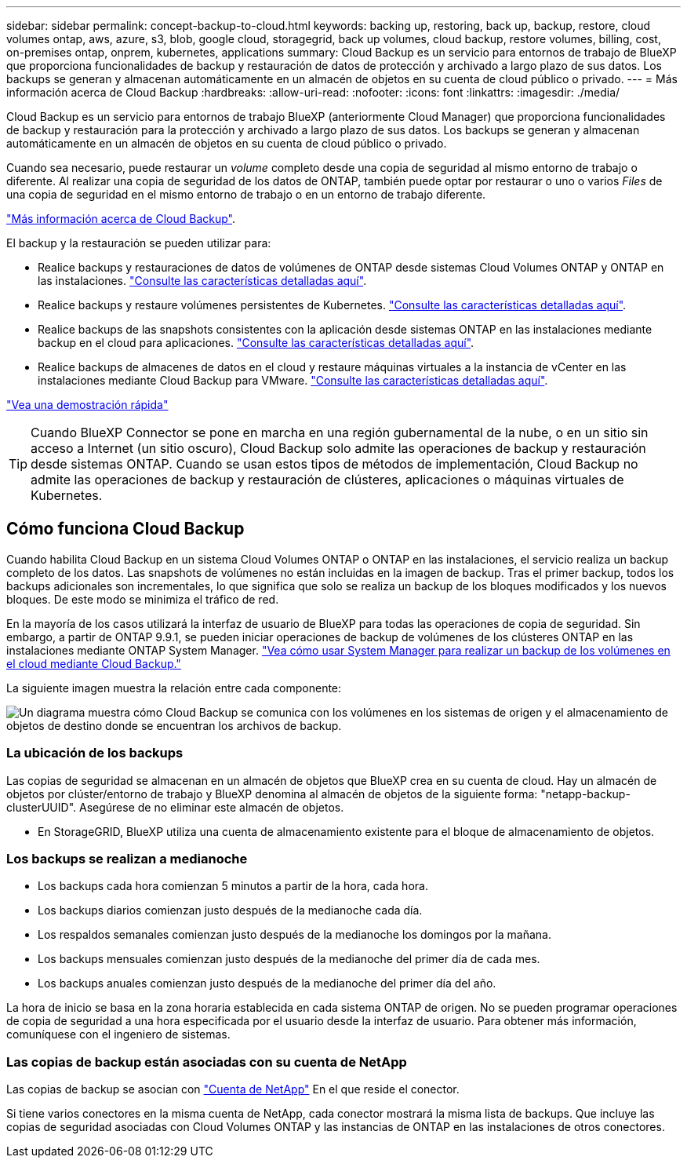 ---
sidebar: sidebar 
permalink: concept-backup-to-cloud.html 
keywords: backing up, restoring, back up, backup, restore, cloud volumes ontap, aws, azure, s3, blob, google cloud, storagegrid, back up volumes, cloud backup, restore volumes, billing, cost, on-premises ontap, onprem, kubernetes, applications 
summary: Cloud Backup es un servicio para entornos de trabajo de BlueXP que proporciona funcionalidades de backup y restauración de datos de protección y archivado a largo plazo de sus datos. Los backups se generan y almacenan automáticamente en un almacén de objetos en su cuenta de cloud público o privado. 
---
= Más información acerca de Cloud Backup
:hardbreaks:
:allow-uri-read: 
:nofooter: 
:icons: font
:linkattrs: 
:imagesdir: ./media/


[role="lead"]
Cloud Backup es un servicio para entornos de trabajo BlueXP (anteriormente Cloud Manager) que proporciona funcionalidades de backup y restauración para la protección y archivado a largo plazo de sus datos. Los backups se generan y almacenan automáticamente en un almacén de objetos en su cuenta de cloud público o privado.

Cuando sea necesario, puede restaurar un _volume_ completo desde una copia de seguridad al mismo entorno de trabajo o diferente. Al realizar una copia de seguridad de los datos de ONTAP, también puede optar por restaurar o uno o varios _Files_ de una copia de seguridad en el mismo entorno de trabajo o en un entorno de trabajo diferente.

https://bluexp.netapp.com/cloud-backup["Más información acerca de Cloud Backup"^].

El backup y la restauración se pueden utilizar para:

* Realice backups y restauraciones de datos de volúmenes de ONTAP desde sistemas Cloud Volumes ONTAP y ONTAP en las instalaciones. link:concept-ontap-backup-to-cloud.html["Consulte las características detalladas aquí"].
* Realice backups y restaure volúmenes persistentes de Kubernetes. link:concept-kubernetes-backup-to-cloud.html["Consulte las características detalladas aquí"].
* Realice backups de las snapshots consistentes con la aplicación desde sistemas ONTAP en las instalaciones mediante backup en el cloud para aplicaciones. link:concept-protect-app-data-to-cloud.html["Consulte las características detalladas aquí"].
* Realice backups de almacenes de datos en el cloud y restaure máquinas virtuales a la instancia de vCenter en las instalaciones mediante Cloud Backup para VMware. link:concept-protect-vm-data.html["Consulte las características detalladas aquí"].


https://www.youtube.com/watch?v=DF0knrH2a80["Vea una demostración rápida"^]


TIP: Cuando BlueXP Connector se pone en marcha en una región gubernamental de la nube, o en un sitio sin acceso a Internet (un sitio oscuro), Cloud Backup solo admite las operaciones de backup y restauración desde sistemas ONTAP. Cuando se usan estos tipos de métodos de implementación, Cloud Backup no admite las operaciones de backup y restauración de clústeres, aplicaciones o máquinas virtuales de Kubernetes.



== Cómo funciona Cloud Backup

Cuando habilita Cloud Backup en un sistema Cloud Volumes ONTAP o ONTAP en las instalaciones, el servicio realiza un backup completo de los datos. Las snapshots de volúmenes no están incluidas en la imagen de backup. Tras el primer backup, todos los backups adicionales son incrementales, lo que significa que solo se realiza un backup de los bloques modificados y los nuevos bloques. De este modo se minimiza el tráfico de red.

En la mayoría de los casos utilizará la interfaz de usuario de BlueXP para todas las operaciones de copia de seguridad. Sin embargo, a partir de ONTAP 9.9.1, se pueden iniciar operaciones de backup de volúmenes de los clústeres ONTAP en las instalaciones mediante ONTAP System Manager. https://docs.netapp.com/us-en/ontap/task_cloud_backup_data_using_cbs.html["Vea cómo usar System Manager para realizar un backup de los volúmenes en el cloud mediante Cloud Backup."^]

La siguiente imagen muestra la relación entre cada componente:

image:diagram_cloud_backup_general.png["Un diagrama muestra cómo Cloud Backup se comunica con los volúmenes en los sistemas de origen y el almacenamiento de objetos de destino donde se encuentran los archivos de backup."]



=== La ubicación de los backups

Las copias de seguridad se almacenan en un almacén de objetos que BlueXP crea en su cuenta de cloud. Hay un almacén de objetos por clúster/entorno de trabajo y BlueXP denomina al almacén de objetos de la siguiente forma: "netapp-backup-clusterUUID". Asegúrese de no eliminar este almacén de objetos.

ifdef::aws[]

* En AWS, BlueXP habilita la https://docs.aws.amazon.com/AmazonS3/latest/dev/access-control-block-public-access.html["Función de acceso público en bloque de Amazon S3"^] En el bloque de S3.


endif::aws[]

ifdef::azure[]

* En Azure, BlueXP usa un grupo de recursos nuevo o existente con una cuenta de almacenamiento para el contenedor Blob. BlueXP https://docs.microsoft.com/en-us/azure/storage/blobs/anonymous-read-access-prevent["bloquea el acceso público a los datos blob"] de forma predeterminada.


endif::azure[]

ifdef::gcp[]

* En GCP, BlueXP utiliza un proyecto nuevo o existente con una cuenta de almacenamiento para el bloque de almacenamiento de Google Cloud.


endif::gcp[]

* En StorageGRID, BlueXP utiliza una cuenta de almacenamiento existente para el bloque de almacenamiento de objetos.




=== Los backups se realizan a medianoche

* Los backups cada hora comienzan 5 minutos a partir de la hora, cada hora.
* Los backups diarios comienzan justo después de la medianoche cada día.
* Los respaldos semanales comienzan justo después de la medianoche los domingos por la mañana.
* Los backups mensuales comienzan justo después de la medianoche del primer día de cada mes.
* Los backups anuales comienzan justo después de la medianoche del primer día del año.


La hora de inicio se basa en la zona horaria establecida en cada sistema ONTAP de origen. No se pueden programar operaciones de copia de seguridad a una hora especificada por el usuario desde la interfaz de usuario. Para obtener más información, comuníquese con el ingeniero de sistemas.



=== Las copias de backup están asociadas con su cuenta de NetApp

Las copias de backup se asocian con https://docs.netapp.com/us-en/cloud-manager-setup-admin/concept-netapp-accounts.html["Cuenta de NetApp"^] En el que reside el conector.

Si tiene varios conectores en la misma cuenta de NetApp, cada conector mostrará la misma lista de backups. Que incluye las copias de seguridad asociadas con Cloud Volumes ONTAP y las instancias de ONTAP en las instalaciones de otros conectores.
